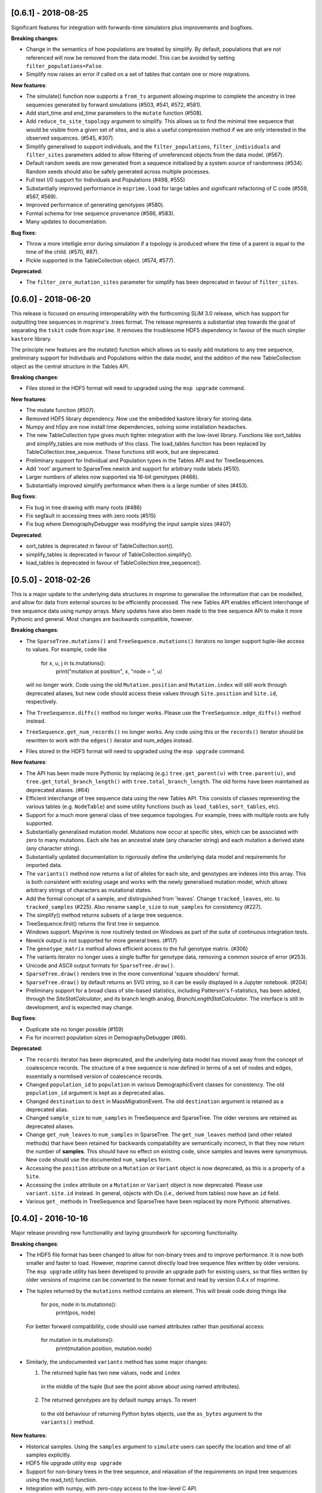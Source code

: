 ********************
[0.6.1] - 2018-08-25
********************

Significant features for integration with forwards-time simulators plus
improvements and bugfixes.

**Breaking changes**:

- Change in the semantics of how populations are treated by simplify. By
  default, populations that are not referenced will now be removed from the
  data model. This can be avoided by setting ``filter_populations=False``.

- Simplify now raises an error if called on a set of tables that contain
  one or more migrations.

**New features**:

- The simulate() function now supports a ``from_ts`` argument allowing
  msprime to complete the ancestry in tree sequences generated by
  forward simulations (#503, #541, #572, #581).

- Add start_time and end_time parameters to the ``mutate`` function (#508).

- Add ``reduce_to_site_topology`` argument to simplify. This allows us to
  find the minimal tree sequence that would be visible from a given set
  of sites, and is also a useful compression method if we are only interested
  in the observed sequences. (#545, #307).

- Simplify generalised to support individuals, and the ``filter_populations``,
  ``filter_individuals`` and ``filter_sites`` parameters added to allow
  filtering of unreferenced objects from the data model. (#567).

- Default random seeds are now generated from a sequence initialised by
  a system source of randomness (#534). Random seeds should also be safely generated
  across multiple processes.

- Full text I/0 support for Individuals and Populations (#498, #555)

- Substantially improved performance in ``msprime.load`` for large tables
  and significant refactoring of C code (#559, #567, #569).

- Improved performance of generating genotypes (#580).

- Formal schema for tree sequence provenance (#566, #583).

- Many updates to documentation.

**Bug fixes**:

- Throw a more intelligle error during simulation if a topology is produced
  where the time of a parent is equal to the time of the child. (#570, #87).

- Pickle supported in the TableCollection object. (#574, #577).

**Deprecated**:

- The ``filter_zero_mutation_sites`` parameter for simplify has been deprecated
  in favour of ``filter_sites``.

********************
[0.6.0] - 2018-06-20
********************

This release is focused on ensuring interoperability with the forthcoming SLiM
3.0 release, which has support for outputting tree sequences in msprime's
.trees format. The release represents a substantial step towards the goal of
separating the ``tskit`` code from ``msprime``. It removes the troublesome HDF5
dependency in favour of the much simpler ``kastore`` library.

The principle new features are the mutate() function which allows us to easily
add mutations to any tree sequence, preliminary support for Individuals and
Populations within the data model, and the addition of the new TableCollection
object as the central structure in the Tables API.

**Breaking changes**:

- Files stored in the HDF5 format will need to upgraded using the
  ``msp upgrade`` command.

**New features**:

- The mutate function (#507).

- Removed HDF5 library dependency. Now use the embedded kastore library
  for storing data.

- Numpy and h5py are now install time dependencies, solving some installation
  headaches.

- The new TableCollection type  gives much tighter integration with the
  low-level library. Functions like sort_tables and simplify_tables are
  now methods of this class. The load_tables function has been replaced
  by TableCollection.tree_sequence. These functions still work, but are
  deprecated.

- Preliminary support for Individual and Population types in the Tables
  API and for TreeSequences.

- Add 'root' argument to SparseTree.newick and support for arbitrary
  node labels (#510).

- Larger numbers of alleles now supported via 16-bit genotypes (#466).

- Substantially improved simplify performance when there is a large
  number of sites (#453).


**Bug fixes**:

- Fix bug in tree drawing with many roots (#486)

- Fix segfault in accessing trees with zero roots (#515)

- Fix bug where DemographyDebugger was modifying the input sample sizes (#407)


**Deprecated**:

- sort_tables is deprecated in favour of TableCollection.sort().

- simplify_tables is deprecated in favour of TableCollection.simplify().

- load_tables is deprecated in favour of TableCollection.tree_sequence().

********************
[0.5.0] - 2018-02-26
********************

This is a major update to the underlying data structures in msprime to
generalise the information that can be modelled, and allow
for data from external sources to be efficiently processed. The
new Tables API enables efficient interchange of tree sequence data using
numpy arrays. Many updates have also been made to the tree sequence
API to make it more Pythonic and general. Most changes are backwards
compatible, however.

**Breaking changes**:

- The ``SparseTree.mutations()`` and ``TreeSequence.mutations()`` iterators no
  longer support tuple-like access to values. For example, code like

    for x, u, j in ts.mutations():
        print("mutation at position", x, "node = ", u)

  will no longer work. Code using the old ``Mutation.position`` and
  ``Mutation.index`` will still work through deprecated aliases,
  but new code should access these values through ``Site.position``
  and ``Site.id``, respectively.

- The ``TreeSequence.diffs()`` method no longer works. Please use
  the ``TreeSequence.edge_diffs()`` method instead.

- ``TreeSequence.get_num_records()`` no longer works. Any code using
  this or the ``records()`` iterator should be rewritten to work with
  the ``edges()`` iterator and num_edges instead.

- Files stored in the HDF5 format will need to upgraded using the
  ``msp upgrade`` command.

**New features**:

- The API has been made more Pythonic by replacing (e.g.)
  ``tree.get_parent(u)`` with ``tree.parent(u)``, and
  ``tree.get_total_branch_length()`` with ``tree.total_branch_length``.
  The old forms have been maintained as deprecated aliases. (#64)

- Efficient interchange of tree sequence data using the new Tables
  API. This consists of classes representing the various
  tables (e.g. ``NodeTable``) and some utility functions (such
  as ``load_tables``, ``sort_tables``, etc).

- Support for a much more general class of tree sequence topologies.
  For example, trees with multiple roots are fully supported.

- Substantially generalised mutation model. Mutations now occur at
  specific sites, which can be associated with zero to many mutations.
  Each site has an ancestral state (any character string) and
  each mutation a derived state (any character string).

- Substantially updated documentation to rigorously define the
  underlying data model and requirements for imported data.

- The ``variants()`` method now returns a list of alleles for each
  site, and genotypes are indexes into this array. This is both
  consistent with existing usage and works with the newly generalised
  mutation model, which allows arbitrary strings of characters as
  mutational states.

- Add the formal concept of a sample, and distinguished from 'leaves'.
  Change ``tracked_leaves``, etc. to ``tracked_samples`` (#225).
  Also rename ``sample_size`` to ``num_samples`` for consistency (#227).

- The simplify() method returns subsets of a large tree sequence.

- TreeSequence.first() returns the first tree in sequence.

- Windows support. Msprime is now routinely tested on Windows as
  part of the suite of continuous integration tests.

- Newick output is not supported for more general trees. (#117)

- The ``genotype_matrix`` method allows efficient access to the
  full genotype matrix. (#306)

- The variants iterator no longer uses a single buffer for
  genotype data, removing a common source of error (#253).

- Unicode and ASCII output formats for ``SparseTree.draw()``.

- ``SparseTree.draw()`` renders tree in the more conventional 'square
  shoulders' format.

- ``SparseTree.draw()`` by default returns an SVG string, so it can
  be easily displayed in a Jupyter notebook. (#204)

- Preliminary support for a broad class of site-based statistics,
  including Patterson's f-statistics, has been added, through
  the `SiteStatCalculator`, and its branch length analog,
  `BranchLengthStatCalculator`.  The interface is still in development,
  and is expected may change.

**Bug fixes**:

- Duplicate site no longer possible (#159)

- Fix for incorrect population sizes in DemographyDebugger (#66).

**Deprecated**:

- The ``records`` iterator has been deprecated, and the underlying data
  model has moved away from the concept of coalescence records. The
  structure of a tree sequence is now defined in terms of a set of nodes
  and edges, essentially a normlised version of coalescence records.

- Changed ``population_id`` to ``population`` in various DemographicEvent
  classes for consistency. The old ``population_id`` argument is kept as a
  deprecated alias.

- Changed ``destination`` to ``dest`` in MassMigrationEvent. The old
  ``destination`` argument is retained as a deprecated alias.

- Changed ``sample_size`` to ``num_samples`` in TreeSequence and
  SparseTree. The older versions are retained as deprecated aliases.

- Change ``get_num_leaves`` to ``num_samples`` in SparseTree. The
  ``get_num_leaves`` method (and other related methods) that have
  been retained for backwards compatability are semantically incorrect,
  in that they now return the number of **samples**. This should have
  no effect on existing code, since samples and leaves were synonymous.
  New code should use the documented ``num_samples`` form.

- Accessing the ``position`` attribute on a ``Mutation`` or
  ``Variant`` object is now deprecated, as this is a property of a ``Site``.

- Accessing the ``index`` attribute on a ``Mutation`` or ``Variant`` object
  is now deprecated. Please use ``variant.site.id`` instead. In general,
  objects with IDs (i.e., derived from tables) now have an ``id`` field.

- Various ``get_`` methods in TreeSequence and SparseTree have been
  replaced by more Pythonic alternatives.

********************
[0.4.0] - 2016-10-16
********************

Major release providing new functionality and laying groundwork for
upcoming functionality.

**Breaking changes**:

- The HDF5 file format has been changed to allow for non-binary trees
  and to improve performance. It is now both smaller and faster to
  load. However, msprime cannot directly load tree sequence files
  written by older versions. The ``msp upgrade`` utility has been
  developed to provide an upgrade path for existing users, so that
  files written by older versions of msprime can be converted to the
  newer format and read by version 0.4.x of msprime.

- The tuples returned by the ``mutations`` method contains an element.
  This will break code doing things like

      for pos, node in ts.mutations():
          print(pos, node)

  For better forward compatibility, code should use named attributes
  rather than positional access:

      for mutation in ts.mutations():
          print(mutation.position, mutation.node)

- Similarly, the undocumented ``variants`` method has some major changes:

  1. The returned tuple has two new values, ``node`` and ``index``
    in the middle of the tuple (but see the point above about using
    named attributes).

  2. The returned genotypes are by default numpy arrays. To revert
    to the old behaviour of returning Python bytes objects, use the
    ``as_bytes`` argument to the ``variants()`` method.

**New features**:

- Historical samples. Using the ``samples`` argument to ``simulate``
  users can specify the location and time of all samples explicitly.

- HDF5 file upgrade utility ``msp upgrade``

- Support for non-binary trees in the tree sequence, and relaxation
  of the requirements on input tree sequences using the read_txt()
  function.

- Integration with numpy, with zero-copy access to the low-level C API.

- Documented the variants() method that provides access to the sample
  genotypes as either numpy arrays or Python bytes objects.

- New LdCalculator class that allows very fast calculation of r^2 values.

- Initial support for threading.

- The values returned mutations() method now also contain an ``index``
  attribute. This makes many operations simpler.

- New TreeSequence.get_time() method that returns the time a sample
  was sampled at.

**Performance improvements**:

- File load times substantially reduced by pre-computing and storing
  traversal indexes.

- O(1) implementation of TreeSequence.get_num_trees()

- Improved control of enabled tree features in TreeSequence.trees()
  method using the ``leaf_lists`` and ``leaf_counts`` arguments.

**Bug fixes**:

- Fixed a precision problem with DemographyDebugger. #37

- Segfault on large haplotypes. #29

********************
[0.3.2] - 2016-07-21
********************

Feature release adding new import and export features to the API
and CLI.

- New ``TreeSequence.write_records`` and ``TreeSequence.write_mutations``
  methods to serialise a tree sequence in a human readable text format.

- New ``msprime.load_txt()`` method that parses the above formats, and
  allows msprime to read in data from external sources.

- New ``TreeSequence.write_vcf`` method to write mutation information
  in VCF format.

- Miscellaneous documentation fixes.


********************
[0.3.1] - 2016-06-24
********************

Feature release adding population related methods to the API.

- New ``TreeSequence.get_population(sample_id)`` method.

- New ``TreeSequence.get_samples(population_id)`` method.

- Added the optional ``samples`` argument to the
  ``TreeSequence.get_pairwise_diversity`` method.

- Fixed a potential low-level buffer overrun problem.


********************
[0.3.0] - 2016-05-31
********************

Bugfix release affecting all users of the Python API. Version 0.2.0 contained a
confusing and inconsistent mix of times and rates being expressed in both
coalescent units and generations. This release changes _all_ times and rates
used when describing demographic models to generations, and also changes
all population sizes to be absolute. In the interest of consistency, the
units of the trees output by msprime are also changed to generations. This
is a major breaking change, and will require updates to all scripts using the
API.

This release also include some performance improvements and additional
functionality.

Mspms users are not affected, other than benefiting from performance
improvements.

Breaking changes:

- Time values are now rescaled into generations when a TreeSequence is
  created, and so all times associated with tree nodes are measured in
  generations. The time values in any existing HDF5 file will now be
  interpreted as being in generations, so stored simulations must be
  rerun. To minimise the chance of this happening silently, we have
  incremented the file format major version number, so that attempts
  to read older versions will fail.

- Growth rate values for the PopulationConfiguration class are now
  per generation, and population sizes are absolute. These were in
  coalescent units and relative to Ne previously.

- GrowthRateChangeEvents and SizeChangeEvents have been replaced with
  a single class, PopulationParametersChange. This new class takes
  an initial_size as the absolute population size, and growth_rate
  per generation. Since the change in units was a breaking one,
  potentially leading to subtle and confusing bugs, we decided that
  the name refactoring would at least ensure that users would need
  to be aware that the change had been made. This API should now
  be stable, and will not be changed again without an excellent
  reason.

- MigrationRateChangeEvent has been renamed to MigrationRateChange
  and the migration rates are now per-generation.

- MassMigrationEvent has been renamed to MassMigration, and the
  values of source and destination swapped, fixing the bug in
  issue #14.

- The TreeSequence.records() method now returns an extra value,
  potentially breaking client code.

Improvements:

- Added tutorial for demographic events.

- Added DemographyDebugger class to help view the changes in populations
  over time.

- Added population tracking for coalescent events. We can now determine
  the population associated with every tree node. The relevant information
  has been added to the HDF5 file format.

- Improved performance for replication by reusing the same low-level
  simulator instance. This leads to significant improvements for large
  numbers of replicates of small simulations. Issue #8.

- Changed the TreeSequence.records() method to return named tuples.

- Added get_total_branch_length method. Issue #12.

- Fixed bug in reading Hapmap files. Issue #13.

********************
[0.2.0] - 2016-05-05
********************

Major update release, adding significant new functionality to the Python
API and several breaking changes. All code written for the 0.1.x API
will be affected, unfortunately.

Breaking changes:

- Sample IDs are now zero indexed. In previous versions of msprime, the
  samples were numbered from 1 to n inclusive, which is not Pythonic.
  This change has been made to make the API more usable, but will
  cause issues for existing code.

- There is now an Ne parameter to simulate(), and recombination,
  mutation and migration rates are now all per-generation. The
  keyword arguments have been changed to recombination_rate
  and mutation_rate, which should mean that silent errors will
  be avoided. All rates in existing code will need to be
  divided by 4 as a result of this. This change was made to make
  working with recombination maps and per generation recombination
  rates easier.

- Msprime now uses continuous values to represent coordinates, and
  the num_loci parameter has been replaced with a new length parameter
  to simulate(). Internally, a discrete recombination model is still
  used, but by default the potential number of discrete sites is
  very large and effectively continuous. True discrete recombination
  models can still be specified by using the recombination_map
  argument to simulate.

- The population_models argument to simulate() has been removed, and
  replaced with the population_configuration and demographic_events
  parameters. This was necessary to provide the full demographic
  model.

- The HDF5 file format has been updated to accommodate the continuous
  coordinates, along with other minor changes. As a consequence,
  simulation results will be somewhat larger. Stored simulations will
  need to be re-run and saved.

- Removed the random_seed key from the provenance JSON strings.

- Removed the simulate_tree() function, as it seemed to offer little
  extra value.


New features:

- Simulation of variable recombination rates via arbitrary recombination
  maps.

- Full support for population structure and demographic events.

- API support for replication via the num_replicates argument to simulate().

- Fully reworked random generation mechanisms, so that in the nominal
  case a single instance of gsl_rng is used throughout the entire
  simulation session.

- Addition of several miscellaneous methods to the TreeSequence API.

- Added NULL_NODE constant to make tree traversals more readable.

*********************
[0.1.10] - 2016-04-21
*********************

Bugfix release. Fixes serious issue affecting simulations with small
sample sizes.

https://github.com/jeromekelleher/msprime/issues/7

All users of mspms should update immediately and any analyses using
a small sample size (< 10) with mutations should be repeated.

Many thanks to Konrad Lohse for identifying the issue.

********************
[0.1.9] - 2016-04-01
********************

Bugfix release. Fixes serious issue affecting random seeds in mspms.

https://github.com/jeromekelleher/msprime/issues/6

All users of mspms should update immediately and any analyses using
the ``-seeds`` option in mspms should be repeated.

Many thanks to Derek Setter for identifying the issue.

********************
[0.1.8] - 2016-02-17
********************

Transitional release providing population structure support for the
ms-compatible command line interface. A considerable amount of low-level
plumbing was required to provide the required flexibility. This is currently
not visible from the high-level API, but will shortly be made available in the
forthcoming 0.2.x series.

The current implementation of migration should work well for small numbers of
populations (e.g. < 10), but will not scale well for large numbers of
populations.

+++++++
Changes
+++++++

- Added the -I, -m, -ma, -em, -eM, -ema, -eG, -eg, -eN, -en,
  -ej and -es options to mspms. These should provide full ms
  compatability, except for the -es option which is currently
  limited in scope.

- Added some extra keys to the low-level configuration JSON in
  the HDF5 file format to describe the population structure.
  This will be documented in a future release.

- Added a `get_pairwise_diversity` method to the TreeSequence
  class to efficiently calculate the population genetics
  statistic pi.
